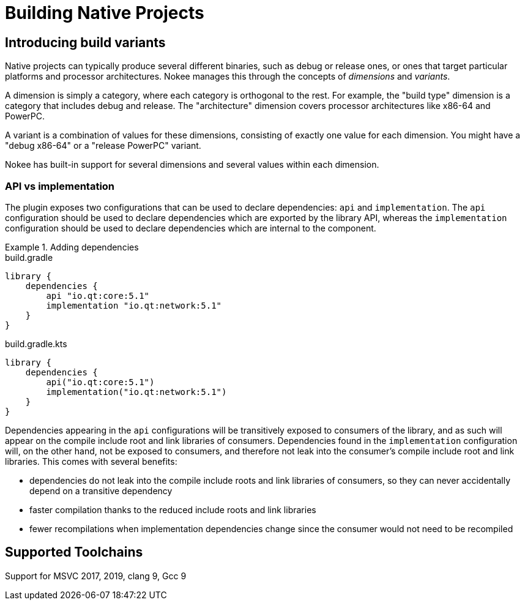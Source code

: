[[chapter:building-native]]
= Building Native Projects
:jbake-type: manual_chapter
:jbake-tags: user manual, native, gradle
:jbake-description: Learn the concept of building a native project with Gradle.

[[sec:introducing-build-variants]]
== Introducing build variants

Native projects can typically produce several different binaries, such as debug or release ones, or ones that target particular platforms and processor architectures.
Nokee manages this through the concepts of _dimensions_ and _variants_.

A dimension is simply a category, where each category is orthogonal to the rest.
For example, the "build type" dimension is a category that includes debug and release.
The "architecture" dimension covers processor architectures like x86-64 and PowerPC.

A variant is a combination of values for these dimensions, consisting of exactly one value for each dimension.
You might have a "debug x86-64" or a "release PowerPC" variant.

Nokee has built-in support for several dimensions and several values within each dimension.

[[sec:library-api-vs-implementation]]
=== API vs implementation

The plugin exposes two configurations that can be used to declare dependencies: `api` and `implementation`.
The `api` configuration should be used to declare dependencies which are exported by the library API, whereas the `implementation` configuration should be used to declare dependencies which are internal to the component.

.Adding dependencies
====
[.multi-language-sample]
=====
.build.gradle
[source,groovy]
----
library {
    dependencies {
        api "io.qt:core:5.1"
        implementation "io.qt:network:5.1"
    }
}
----
=====
[.multi-language-sample]
=====
.build.gradle.kts
[source,kotlin]
----
library {
    dependencies {
        api("io.qt:core:5.1")
        implementation("io.qt:network:5.1")
    }
}
----
=====
====

Dependencies appearing in the `api` configurations will be transitively exposed to consumers of the library, and as such will appear on the compile include root and link libraries of consumers.
Dependencies found in the `implementation` configuration will, on the other hand, not be exposed to consumers, and therefore not leak into the consumer's compile include root and link libraries.
This comes with several benefits:

* dependencies do not leak into the compile include roots and link libraries of consumers, so they can never accidentally depend on a transitive dependency
* faster compilation thanks to the reduced include roots and link libraries
* fewer recompilations when implementation dependencies change since the consumer would not need to be recompiled

[[sec:supported-toolchain]]
== Supported Toolchains

Support for MSVC 2017, 2019, clang 9, Gcc 9
